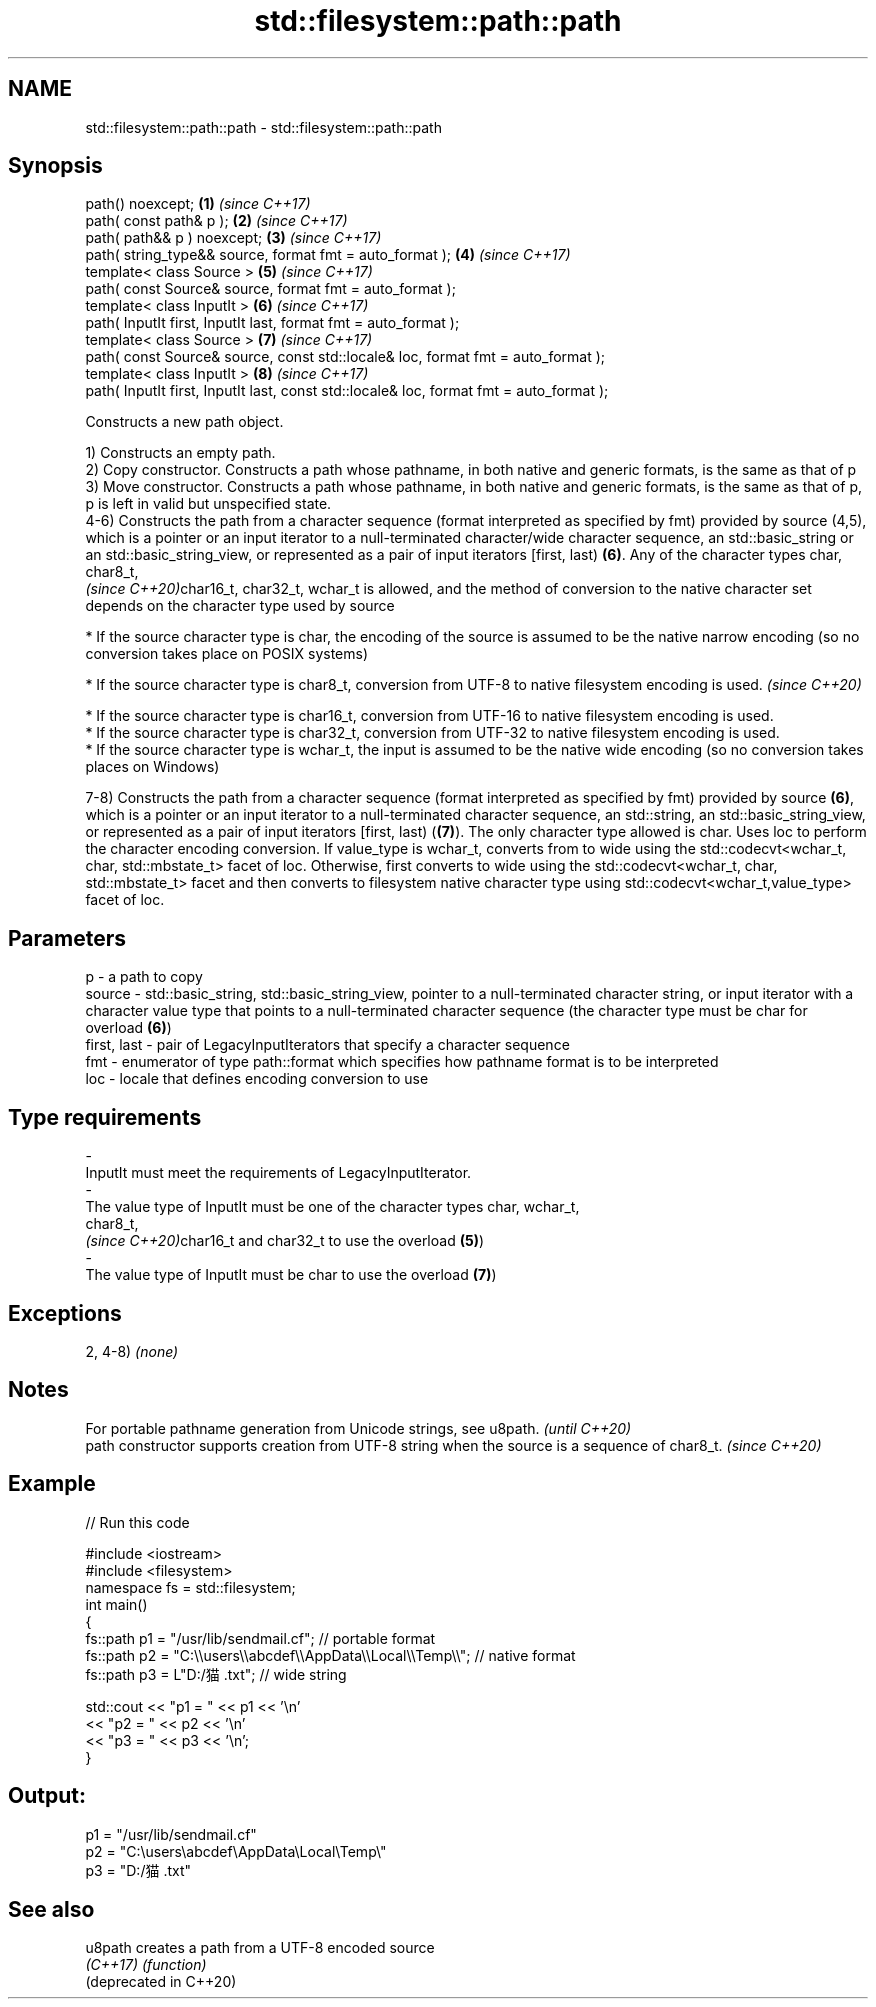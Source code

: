 .TH std::filesystem::path::path 3 "2020.03.24" "http://cppreference.com" "C++ Standard Libary"
.SH NAME
std::filesystem::path::path \- std::filesystem::path::path

.SH Synopsis
   path() noexcept;                                                                       \fB(1)\fP \fI(since C++17)\fP
   path( const path& p );                                                                 \fB(2)\fP \fI(since C++17)\fP
   path( path&& p ) noexcept;                                                             \fB(3)\fP \fI(since C++17)\fP
   path( string_type&& source, format fmt = auto_format );                                \fB(4)\fP \fI(since C++17)\fP
   template< class Source >                                                               \fB(5)\fP \fI(since C++17)\fP
   path( const Source& source, format fmt = auto_format );
   template< class InputIt >                                                              \fB(6)\fP \fI(since C++17)\fP
   path( InputIt first, InputIt last, format fmt = auto_format );
   template< class Source >                                                               \fB(7)\fP \fI(since C++17)\fP
   path( const Source& source, const std::locale& loc, format fmt = auto_format );
   template< class InputIt >                                                              \fB(8)\fP \fI(since C++17)\fP
   path( InputIt first, InputIt last, const std::locale& loc, format fmt = auto_format );

   Constructs a new path object.

   1) Constructs an empty path.
   2) Copy constructor. Constructs a path whose pathname, in both native and generic formats, is the same as that of p
   3) Move constructor. Constructs a path whose pathname, in both native and generic formats, is the same as that of p, p is left in valid but unspecified state.
   4-6) Constructs the path from a character sequence (format interpreted as specified by fmt) provided by source (4,5), which is a pointer or an input iterator to a null-terminated character/wide character sequence, an std::basic_string or an std::basic_string_view, or represented as a pair of input iterators [first, last) \fB(6)\fP. Any of the character types char,
   char8_t,
   \fI(since C++20)\fPchar16_t, char32_t, wchar_t is allowed, and the method of conversion to the native character set depends on the character type used by source

              * If the source character type is char, the encoding of the source is assumed to be the native narrow encoding (so no conversion takes place on POSIX systems)

         * If the source character type is char8_t, conversion from UTF-8 to native filesystem encoding is used.   \fI(since C++20)\fP

              * If the source character type is char16_t, conversion from UTF-16 to native filesystem encoding is used.
              * If the source character type is char32_t, conversion from UTF-32 to native filesystem encoding is used.
              * If the source character type is wchar_t, the input is assumed to be the native wide encoding (so no conversion takes places on Windows)

   7-8) Constructs the path from a character sequence (format interpreted as specified by fmt) provided by source \fB(6)\fP, which is a pointer or an input iterator to a null-terminated character sequence, an std::string, an std::basic_string_view, or represented as a pair of input iterators [first, last) (\fB(7)\fP). The only character type allowed is char. Uses loc to perform the character encoding conversion. If value_type is wchar_t, converts from to wide using the std::codecvt<wchar_t, char, std::mbstate_t> facet of loc. Otherwise, first converts to wide using the std::codecvt<wchar_t, char, std::mbstate_t> facet and then converts to filesystem native character type using std::codecvt<wchar_t,value_type> facet of loc.

.SH Parameters

   p           - a path to copy
   source      - std::basic_string, std::basic_string_view, pointer to a null-terminated character string, or input iterator with a character value type that points to a null-terminated character sequence (the character type must be char for overload \fB(6)\fP)
   first, last - pair of LegacyInputIterators that specify a character sequence
   fmt         - enumerator of type path::format which specifies how pathname format is to be interpreted
   loc         - locale that defines encoding conversion to use
.SH Type requirements
   -
   InputIt must meet the requirements of LegacyInputIterator.
   -
   The value type of InputIt must be one of the character types char, wchar_t,
   char8_t,
   \fI(since C++20)\fPchar16_t and char32_t to use the overload \fB(5)\fP)
   -
   The value type of InputIt must be char to use the overload \fB(7)\fP)

.SH Exceptions

   2, 4-8) \fI(none)\fP

.SH Notes

   For portable pathname generation from Unicode strings, see u8path.                             \fI(until C++20)\fP
   path constructor supports creation from UTF-8 string when the source is a sequence of char8_t. \fI(since C++20)\fP

.SH Example

   
// Run this code

 #include <iostream>
 #include <filesystem>
 namespace fs = std::filesystem;
 int main()
 {
     fs::path p1 = "/usr/lib/sendmail.cf"; // portable format
     fs::path p2 = "C:\\\\users\\\\abcdef\\\\AppData\\\\Local\\\\Temp\\\\"; // native format
     fs::path p3 = L"D:/猫.txt"; // wide string

     std::cout << "p1 = " << p1 << '\\n'
               << "p2 = " << p2 << '\\n'
               << "p3 = " << p3 << '\\n';
 }

.SH Output:

 p1 = "/usr/lib/sendmail.cf"
 p2 = "C:\\users\\abcdef\\AppData\\Local\\Temp\\"
 p3 = "D:/猫.txt"

.SH See also

   u8path                creates a path from a UTF-8 encoded source
   \fI(C++17)\fP               \fI(function)\fP
   (deprecated in C++20)
